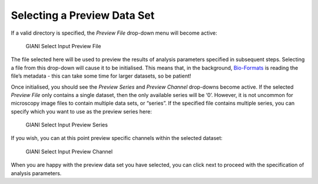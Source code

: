 Selecting a Preview Data Set
****************************

If a valid directory is specified, the *Preview File* drop-down menu
will become active:

.. figure:: ../images/GIANI_Select_Input_Preview_File.PNG
   :alt: GIANI Select Input Preview File

   GIANI Select Input Preview File

The file selected here will be used to preview the results of analysis
parameters specified in subsequent steps. Selecting a file from this
drop-down will cause it to be initialised. This means that, in the
background,
`Bio-Formats <https://www.openmicroscopy.org/bio-formats/>`__ is reading
the file’s metadata - this can take some time for larger datasets, so be
patient!

Once initialised, you should see the *Preview Series* and *Preview
Channel* drop-downs become active. If the selected *Preview File* only
contains a single dataset, then the only available series will be ‘0’.
However, it is not uncommon for microscopy image files to contain
multiple data sets, or “series”. If the specified file contains multiple
series, you can specify which you want to use as the preview series
here:

.. figure:: ../images/GIANI_Select_Input_Preview_Series.PNG
   :alt: GIANI Select Input Preview Series

   GIANI Select Input Preview Series

If you wish, you can at this point preview specific channels within the
selected dataset:

.. figure:: ../images/GIANI_Select_Input_Preview_Channel.PNG
   :alt: GIANI Select Input Preview Channel

   GIANI Select Input Preview Channel

When you are happy with the preview data set you have selected, you can
click next to proceed with the specification of analysis parameters.
